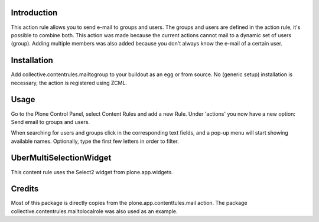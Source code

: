 .. image:: https://secure.travis-ci.org/collective/collective.contentrules.mailtogroup.png?branch=master
    :target: http://travis-ci.org/collective/collective.contentrules.mailtogroup
    :alt: Travis CI badge

.. image:: https://coveralls.io/repos/collective/collective.contentrules.mailtogroup/badge.png?branch=master
    :target: https://coveralls.io/r/collective/collective.contentrules.mailtogroup
    :alt: Coveralls badge

.. image:: https://pypip.in/d/collective.contentrules.mailtogroup/badge.png
    :target: https://pypi.python.org/pypi/collective.contentrules.mailtogroup/
    :alt: Downloads

Introduction
============

This action rule allows you to send e-mail to groups and users. The groups and
users are defined in the action rule, it's possible to combine both. This action
was made because the current actions cannot mail to a dynamic set of users (group).
Adding multiple members was also added because you don't always know the e-mail of
a certain user.

Installation
============

Add collective.contentrules.mailtogroup to your buildout as an egg or
from source. No (generic setup) installation is necessary, the action is
registered using ZCML.

Usage
=====

Go to the Plone Control Panel, select Content Rules and add a new Rule.
Under 'actions' you now have a new option: Send email to groups and users.

When searching for users and groups click in the corresponding text fields, and
a pop-up menu will start showing available names.  Optionally, type the first few
letters in order to filter.

UberMultiSelectionWidget
========================
This content rule uses the Select2 widget from plone.app.widgets.

Credits
=======

Most of this package is directly copies from the plone.app.contenttules.mail
action. The package collective.contentrules.mailtolocalrole was also used as
an example.
